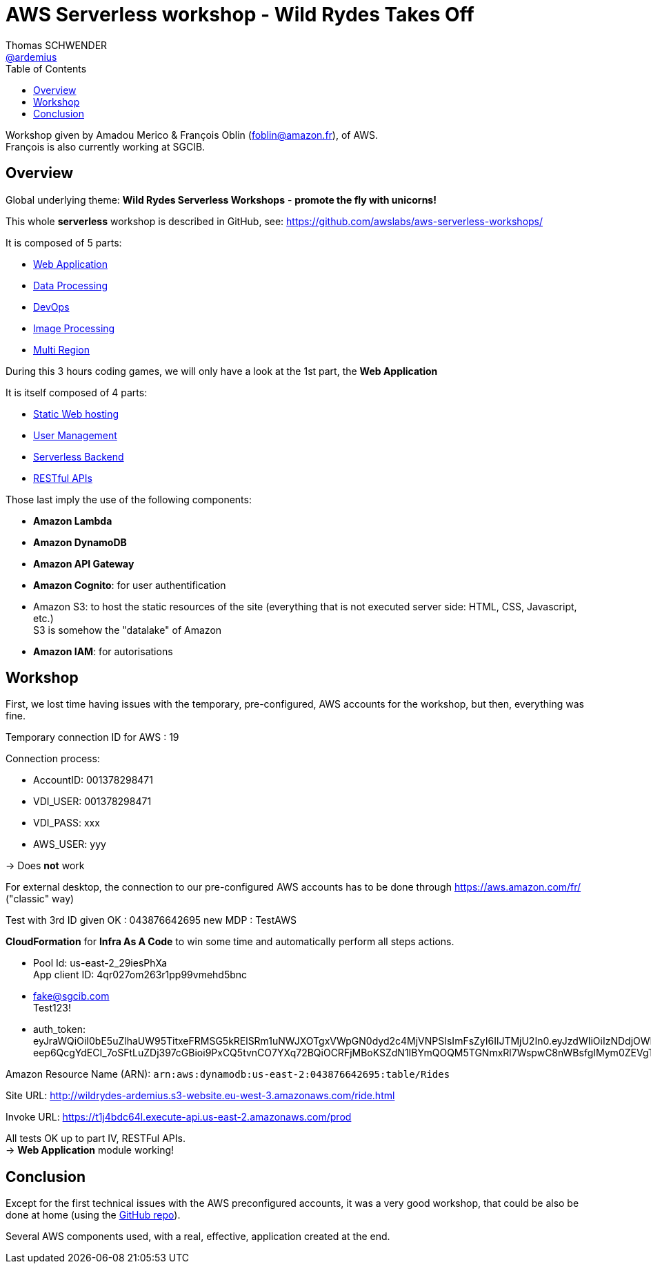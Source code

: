 = AWS Serverless workshop - Wild Rydes Takes Off
Thomas SCHWENDER <https://github.com/ardemius[@ardemius]>
// Handling GitHub admonition blocks icons
ifndef::env-github[:icons: font]
ifdef::env-github[]
:status:
:outfilesuffix: .adoc
:caution-caption: :fire:
:important-caption: :exclamation:
:note-caption: :paperclip:
:tip-caption: :bulb:
:warning-caption: :warning:
endif::[]
:imagesdir: images
:source-highlighter: highlightjs
// Next 2 ones are to handle line breaks in some particular elements (list, footnotes, etc.)
:lb: pass:[<br> +]
:sb: pass:[<br>]
// check https://github.com/Ardemius/personal-wiki/wiki/AsciiDoctor-tips for tips on table of content in GitHub
:toc: macro
//:toclevels: 3

toc::[]

Workshop given by Amadou Merico & François Oblin (foblin@amazon.fr), of AWS. +
François is also currently working at SGCIB.

== Overview

Global underlying theme: *Wild Rydes Serverless Workshops* - *promote the fly with unicorns!*

This whole *serverless* workshop is described in GitHub, see: https://github.com/awslabs/aws-serverless-workshops/

It is composed of 5 parts:

* https://github.com/awslabs/aws-serverless-workshops/blob/master/WebApplication[Web Application]
* https://github.com/awslabs/aws-serverless-workshops/blob/master/DataProcessing[Data Processing]
* https://github.com/awslabs/aws-serverless-workshops/blob/master/DevOps[DevOps]
* https://github.com/awslabs/aws-serverless-workshops/blob/master/ImageProcessing[Image Processing]
* https://github.com/awslabs/aws-serverless-workshops/blob/master/MultiRegion[Multi Region]

During this 3 hours coding games, we will only have a look at the 1st part, the *Web Application*

It is itself composed of 4 parts:

* https://github.com/awslabs/aws-serverless-workshops/blob/master/WebApplication/1_StaticWebHosting[Static Web hosting]
* https://github.com/awslabs/aws-serverless-workshops/blob/master/WebApplication/2_UserManagement[User Management]
* https://github.com/awslabs/aws-serverless-workshops/blob/master/WebApplication/3_ServerlessBackend[Serverless Backend]
* https://github.com/awslabs/aws-serverless-workshops/blob/master/WebApplication/4_RESTfulAPIs[RESTful APIs]

Those last imply the use of the following components:

* *Amazon Lambda*
* *Amazon DynamoDB*
* *Amazon API Gateway*
* *Amazon Cognito*: for user authentification
* Amazon S3: to host the static resources of the site (everything that is not executed server side: HTML, CSS, Javascript, etc.) +
S3 is somehow the "datalake" of Amazon
* *Amazon IAM*: for autorisations

== Workshop

First, we lost time having issues with the temporary, pre-configured, AWS accounts for the workshop, but then, everything was fine.

Temporary connection ID for AWS : 19

Connection process:

* AccountID: 001378298471
* VDI_USER: 001378298471
* VDI_PASS: xxx 
// VDI_PASS: SG@WS20180220
* AWS_USER: yyy 
// AWS_USER: aws_user

-> Does *not* work

For external desktop, the connection to our pre-configured AWS accounts has to be done through https://aws.amazon.com/fr/ ("classic" way)

Test with 3rd ID given OK : 043876642695
new MDP : TestAWS

*CloudFormation* for *Infra As A Code* to win some time and automatically perform all steps actions.

* Pool Id: us-east-2_29iesPhXa +
App client ID: 4qr027om263r1pp99vmehd5bnc

* fake@sgcib.com +
Test123!

* auth_token: +
eyJraWQiOiI0bE5uZlhaUW95TitxeFRMSG5kRElSRm1uNWJXOTgxVWpGN0dyd2c4MjVNPSIsImFsZyI6IlJTMjU2In0.eyJzdWIiOiIzNDdjOWNhMC1lMTk1LTRiYzAtOTc3YS05MzEzYzEyZGU2MjAiLCJhdWQiOiI0cXIwMjdvbTI2M3IxcHA5OXZtZWhkNWJuYyIsImVtYWlsX3ZlcmlmaWVkIjpmYWxzZSwiZXZlbnRfaWQiOiIzZWFiZTRhYy0xNjRmLTExZTgtODE3ZS1kZmM3MjJmYWJiNTEiLCJ0b2tlbl91c2UiOiJpZCIsImF1dGhfdGltZSI6MTUxOTEzOTAyNCwiaXNzIjoiaHR0cHM6XC9cL2NvZ25pdG8taWRwLnVzLWVhc3QtMi5hbWF6b25hd3MuY29tXC91cy1lYXN0LTJfMjlpZXNQaFhhIiwiY29nbml0bzp1c2VybmFtZSI6ImZha2UtYXQtc2djaWIuY29tIiwiZXhwIjoxNTE5MTQyNjI0LCJpYXQiOjE1MTkxMzkwMjQsImVtYWlsIjoiZmFrZUBzZ2NpYi5jb20ifQ.MJNGfHMS59qBVS3zscA32VT1PuQJ-eep6QcgYdECI_7oSFtLuZDj397cGBioi9PxCQ5tvnCO7YXq72BQiOCRFjMBoKSZdN1IBYmQOQM5TGNmxRl7WspwC8nWBsfgIMym0ZEVgTUGUwrlZRq0pMZ4VLBC5D6la0g2Dh_sIP8XbeX0OVoAky83Zyqi7X3C6R4T5v68knazZUAEq_kMY_XhrmDjg6kBwfWIJEEmiqmSneWPtmCm9ND6bqdjYsOGHsKWjOcSGBMke6W1RzsGFKANpS89Wekbb0vGRaNZd182vCUpIKJA5QsHIFEBJfKj50Ntu1bRZZE8uJ4cPK8ecY8SGA

Amazon Resource Name (ARN):	`arn:aws:dynamodb:us-east-2:043876642695:table/Rides`

Site URL: http://wildrydes-ardemius.s3-website.eu-west-3.amazonaws.com/ride.html

Invoke URL: https://t1j4bdc64l.execute-api.us-east-2.amazonaws.com/prod

All tests OK up to part IV, RESTFul APIs. +
-> *Web Application* module working!

== Conclusion

Except for the first technical issues with the AWS preconfigured accounts, it was a very good workshop, that could be also be done at home (using the https://github.com/awslabs/aws-serverless-workshops/[GitHub repo]).

Several AWS components used, with a real, effective, application created at the end.



